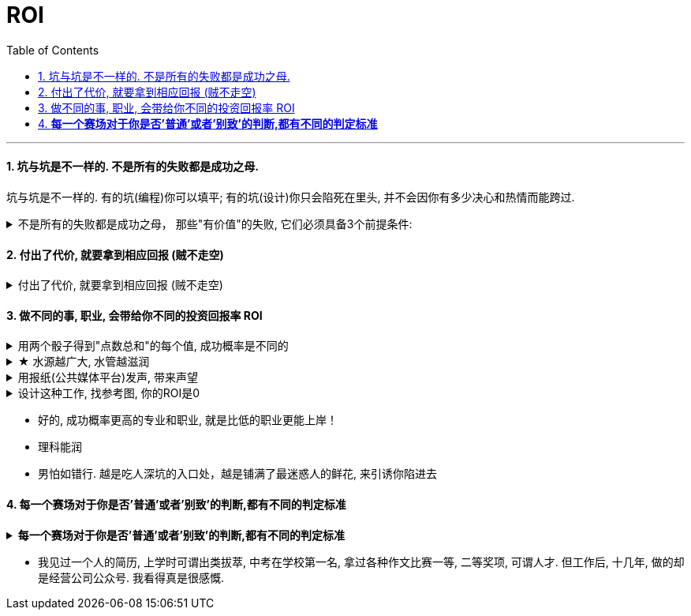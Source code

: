 
= ROI
:toc: left
:toclevels: 3
:sectnums:
:stylesheet: myAdocCss.css

'''

==== 坑与坑是不一样的. 不是所有的失败都是成功之母.

坑与坑是不一样的. 有的坑(编程)你可以填平; 有的坑(设计)你只会陷死在里头, 并不会因你有多少决心和热情而能跨过.

.不是所有的失败都是成功之母， 那些"有价值"的失败, 它们必须具备3个前提条件:
[%collapsible%close]
====
[.small]
[options="autowidth" cols="1a,1a"]
|===
|Header 1 |Header 2

|1.必须**具有清晰的评判标准**, 而非像艺术那样玄学, "文无第一武无第二".
|可量化. +
"运营"本身不是个具有"标准化"的职业. 那你就很难总结成"课程". 因为个人理论色彩浓厚的课程, 很难普世. (这和"设计"这种工作是一样的)

|2.可重复, *可复现, 可复盘*
|投资（炒股）行为有一个特点，赚了钱常常不知道是怎么赚的，亏钱也不知道是怎么亏的，或者说**总结的那些原因, 没有可重复性。无法从成功中总结经验，也无法从失败中总结教训，这只能叫"经历", 而非"教训"。**

|3.损失是可控的
|能实施“快速失败”策略的前提, 是你对失败的亏损, 能拥有"可控性". 否则, 该策略就会变成一个黑洞: 一开始以为只是一个小小的投入，最后却变成“葫芦娃救爷爷"，全部搭进去了.
|===

'''
====


==== 付出了代价, 就要拿到相应回报 (贼不走空)

.付出了代价, 就要拿到相应回报 (贼不走空)
[%collapsible%close]
====
- 付出了代价, 就要拿到回报. 花了时间, 就要拿到收益 (ROI),(贼不走空). 反之, 如果不存在回报(或回报是虚拟的, 只会"转瞬即逝"), 就不要去投入.

- 思考「如何使工作对我有意义」，比死磕「我的工作有什么意义」更有意义。

- 学习中遇到的问题, 在你解决后, 必须将"解决过程中的思路, 和采坑教训"记录下来, 复盘. 即, *结果不重要, 如何想出"解决思路"的过程, 才是最有价值的! 如果没有复盘，你 90% 的功夫白费了 —— 你花了不少时间，读了不少代码，除了拿到一个结果外，并无太大的"掌握了解决问题的方式"收获。*

- 提高复盘频率: **在做事的当时，遇到各种问题，你做出过的各种失误, 就要立刻把"领悟"记录下来，**随遇随记，用最小迭代法，最高频率的提升自己。

'''
====

==== 做不同的事, 职业, 会带给你不同的投资回报率 ROI

.用两个骰子得到"点数总和"的每个值, 成功概率是不同的
[%collapsible%close]
====
两个骰子加起来:  +
→ 等于5点的概率, 是 1/9.  +
→ 等于2点和12点的概率最小, 是1/36.  +
→ 中间7点的概率最大, 是 1/6.  +
我们发现, *这11种情况并不是等概率的.*

'''
====

.★ 水源越广大, 水管越滋润
[%collapsible%close]
====
清廷成立"总理衙门", 本来只是主持外交的，但后来包干了所有与洋人有关的事务 : +
- 跟洋人有关的商务你管不管？得管。现在的外交部管商务吗？不管. 但当时中国还没有商务部，只有让总理衙门来管了。 +
- 牵涉外国传教士的宗教事务，也得由总理衙门来管。 +
- 无论是"官办"的还是"官督商办"的工厂, 都需要从西方购买机器，招募洋人技师. 这个本来也不属于外交，但跟洋人有关，它也得管。 +

**所以"总理衙门"本来只是个临时机构，但后来编制和规模越来越庞大，**就变成永久机构了。本来只是办外交的，后来随着洋务运动的推行，**中国无论什么事，都开始和洋人沾边，这就使它变得几乎无所不管。以至于后来的"军机大臣"必须得兼任"总理衙门"大臣了，否则就只能去管理那些既没有洋人活动，也没有多少钱的偏远地方 ——谁愿意干那种差事?**

(**所以跟着欧美走，有前途。就像一个水管，另一端衔接了大洋，于是水管也会越来越粗, 越来越向阳, 和有前途**.)

'''
====

.用报纸(公共媒体平台)发声, 带来声望
[%collapsible%close]
====
- 甲午战争后, 西方瓜分中国的念头开始. 中国的应对之策就是加快变法. 中国第一次办报纸的高潮就在甲午之后.《国闻报》、《时务报》等风靡天下，**通过办报纸发声, 这样话语权就掌握在这些呼吁变法的士人手中。** +
梁启超之所以在变法之前即声名大噪，就在于他主持过一段时期的《时务报》。**梁启超凭借《时务报》这一平台，极大地放大了他自己的声音和名望。**借助《时务报》，梁启超的名声便超过了他的老师(康有为)。

'''
====



.设计这种工作, 找参考图, 你的ROI是0
[%collapsible%close]
====
画面设计这种工作, 是没有内涵的, 你被花花绿绿的画面吸引一天, 看过即忘, 头脑依然空空. 因为画面不像看书一样对你有思想收获 (有精神食粮感)!

设计上的画面，你看参考，比如花瓣，*每张花花绿绿的画面会吸引你一两秒中, 然后当你看下一张时, 上面那张就被你忘却, 你重新被新的一张所吸引一两秒钟. 然后一直循环这个过程. 所以你看一天时间，也不会记住任何内容. 因为画面本身是没有内涵的, 徒有漂亮的外观,* 会短暂吸引你. 广告画面就像糖精, 只有甜味(只愉悦你的眼球), 没有营养成分(不包含你的精神粮食).

画面甚至连短视频都不如, 短视频或许还有可怜的一点点信息含量的, 而广告平面画面上是完全没有任何"有价值的阅读内容"存在的, 只有广告信息! 本质上这张画面就是服务于垃圾信息的. +
所以很多4a广告会把画面故事化，就是为了让人看过后能记得点什么。而不像地产画面等都是抽象化，抽离故事，就只剩下视觉刺激，只能走眼睛，而不会走内心。（留不下任何记忆）。

*而你去看书，你看一天时间，是真的能有收获的，你能记得它里面讲的故事, 理论, 逻辑，因果，原理等。* +
 所以你看一天花瓣，就是浪费一天时间，看过即忘，而无所得。*而你看365天数学教材，你都学会了, 考研都考上了！而你看365天花瓣，你的脑袋依然空空如也！*

'''
====


- 好的, 成功概率更高的专业和职业, 就是比低的职业更能上岸！

- 理科能润

- 男怕如错行. 越是吃人深坑的入口处，越是铺满了最迷惑人的鲜花, 来引诱你陷进去



==== *每一个赛场对于你是否'普通'或者'别致'的判断,都有不同的判定标准*

.*每一个赛场对于你是否'普通'或者'别致'的判断,都有不同的判定标准*
[%collapsible%close]
====
你小时候你手脚麻利勤快。街坊四邻看见你三五岁就开始帮你妈做家务，都觉得这不是个普通孩子。当时的你像极了内个下蛋勤快的鸡A。 +
上学以后你出落的蛮漂亮。不但仰慕者众多，历次做汇报演出你都是没有争议的舞台C位。校领导说你不是个普通孩子。当时你像极了内个毛色炫丽的鸡B。

你回忆起人生的各个阶段，你都曾经不普通过，因为每个阶段的大环境，他人都只关注到你与该环境相符的你的特质。 +
可是你后来走上社会了。你发现老板才不会关注你之前的那些人生阶段里是否有勤劳，是否有绚烂，是否有努力。他只关注肉质鲜美。你没有, 你在这就只适合当个螺丝钉。

人的一生，每个生命从生到死，都会经历若干个赛场. 每一个赛场对于你是否普通或者别致的判断，都有不同的判定标准。 +
如果你有本事，可以进入, 并在那个“可以证明你不普通”的赛场里浸淫一生，你就是成功的. 如果你没做到, 则泯然众人是每个人最终的归宿。

'''
====

- 我见过一个人的简历, 上学时可谓出类拔萃, 中考在学校第一名, 拿过各种作文比赛一等, 二等奖项, 可谓人才. 但工作后, 十几年, 做的却是经营公司公众号. 我看得真是很感慨.


